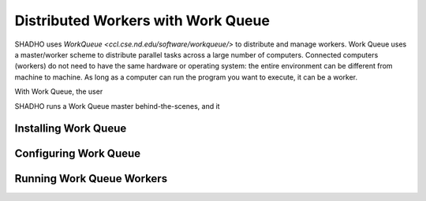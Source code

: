 Distributed Workers with Work Queue
===================================

SHADHO uses `Work\ Queue <ccl.cse.nd.edu/software/workqueue/>` to distribute
and manage workers. Work Queue uses a master/worker scheme to distribute parallel
tasks across a large number of computers. Connected computers (workers) do not
need to have the same hardware or operating system: the entire environment can
be different from machine to machine. As long as a computer can run the program
you want to execute, it can be a worker.

With Work Queue, the user

SHADHO runs a Work Queue master behind-the-scenes, and it

Installing Work Queue
---------------------


Configuring Work Queue
----------------------


Running Work Queue Workers
--------------------------
